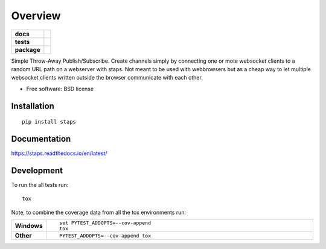 ========
Overview
========

.. start-badges

.. list-table::
    :stub-columns: 1

    * - docs
      - |docs|
    * - tests
      - | |travis| |requires|
        | |codecov|
    * - package
      - |version| |downloads| |wheel| |supported-versions| |supported-implementations|

.. |docs| image:: https://readthedocs.org/projects/staps/badge/?style=flat
    :target: https://readthedocs.org/projects/staps
    :alt: Documentation Status

.. |travis| image:: https://travis-ci.org/fladi/staps.svg?branch=master
    :alt: Travis-CI Build Status
    :target: https://travis-ci.org/fladi/staps

.. |requires| image:: https://requires.io/github/fladi/staps/requirements.svg?branch=master
    :alt: Requirements Status
    :target: https://requires.io/github/fladi/staps/requirements/?branch=master

.. |codecov| image:: https://codecov.io/github/fladi/staps/coverage.svg?branch=master
    :alt: Coverage Status
    :target: https://codecov.io/github/fladi/staps

.. |version| image:: https://img.shields.io/pypi/v/staps.svg?style=flat
    :alt: PyPI Package latest release
    :target: https://pypi.python.org/pypi/staps

.. |downloads| image:: https://img.shields.io/pypi/dm/staps.svg?style=flat
    :alt: PyPI Package monthly downloads
    :target: https://pypi.python.org/pypi/staps

.. |wheel| image:: https://img.shields.io/pypi/wheel/staps.svg?style=flat
    :alt: PyPI Wheel
    :target: https://pypi.python.org/pypi/staps

.. |supported-versions| image:: https://img.shields.io/pypi/pyversions/staps.svg?style=flat
    :alt: Supported versions
    :target: https://pypi.python.org/pypi/staps

.. |supported-implementations| image:: https://img.shields.io/pypi/implementation/staps.svg?style=flat
    :alt: Supported implementations
    :target: https://pypi.python.org/pypi/staps


.. end-badges

Simple Throw-Away Publish/Subscribe. Create channels simply by connecting one or mote websocket clients to a random URL path on a webserver with staps. Not
meant to be used with webbrowsers but as a cheap way to let multiple websocket clients written outside the browser communicate with each other.

* Free software: BSD license

Installation
============

::

    pip install staps

Documentation
=============

https://staps.readthedocs.io/en/latest/

Development
===========

To run the all tests run::

    tox

Note, to combine the coverage data from all the tox environments run:

.. list-table::
    :widths: 10 90
    :stub-columns: 1

    - - Windows
      - ::

            set PYTEST_ADDOPTS=--cov-append
            tox

    - - Other
      - ::

            PYTEST_ADDOPTS=--cov-append tox
